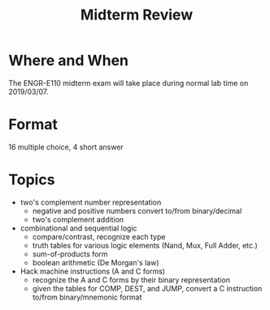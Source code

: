 #+TITLE: Midterm Review
#+OPTIONS: toc:nil date:nil num:nil html-postamble:nil
#+HTML_HEAD: <link rel="stylesheet" type="text/css" href="org.css"/>

* Where and When
The ENGR-E110 midterm exam will take place during normal lab time on 2019/03/07.

* Format
16 multiple choice, 4 short answer

* Topics

- two's complement number representation
  - negative and positive numbers convert to/from binary/decimal
  - two's complement addition
- combinational and sequential logic
  - compare/contrast, recognize each type
  - truth tables for various logic elements (Nand, Mux, Full Adder, etc.)
  - sum-of-products form
  - boolean arithmetic (De Morgan's law)
- Hack machine instructions (A and C forms)
  - recognize the A and C forms by their binary representation
  - given the tables for COMP, DEST, and JUMP, convert a C instruction to/from binary/mnemonic format
